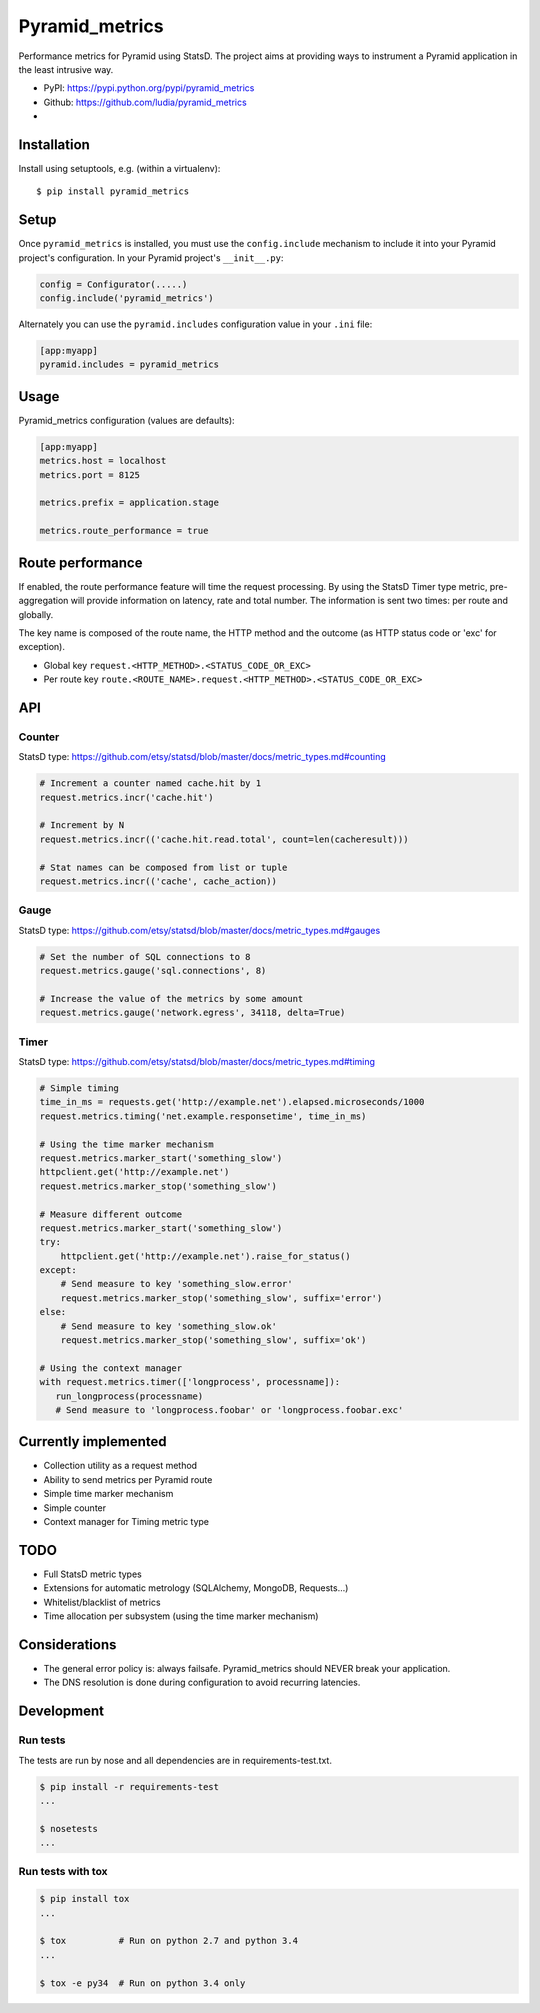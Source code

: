 ===============
Pyramid_metrics
===============

Performance metrics for Pyramid using StatsD. The project aims at providing
ways to instrument a Pyramid application in the least intrusive way.

* PyPI: https://pypi.python.org/pypi/pyramid_metrics
* Github: https://github.com/ludia/pyramid_metrics
* |droneio|

.. |droneio| image::
   https://drone.io/github.com/ludia/pyramid_metrics/status.png
   :target: https://drone.io/github.com/ludia/pyramid_metrics
   :alt: Tests on drone.io


Installation
============

Install using setuptools, e.g. (within a virtualenv)::

  $ pip install pyramid_metrics


Setup
=====

Once ``pyramid_metrics`` is installed, you must use the ``config.include``
mechanism to include it into your Pyramid project's configuration.  In your
Pyramid project's ``__init__.py``:

.. code-block:: python

   config = Configurator(.....)
   config.include('pyramid_metrics')

Alternately you can use the ``pyramid.includes`` configuration value in your
``.ini`` file:

.. code-block:: ini

   [app:myapp]
   pyramid.includes = pyramid_metrics


Usage
=====

Pyramid_metrics configuration (values are defaults):

.. code-block:: ini

   [app:myapp]
   metrics.host = localhost
   metrics.port = 8125

   metrics.prefix = application.stage

   metrics.route_performance = true


Route performance
=================

If enabled, the route performance feature will time the request processing.
By using the StatsD Timer type metric, pre-aggregation will provide information
on latency, rate and total number. The information is sent two times: per route
and globally.

The key name is composed of the route name,
the HTTP method and the outcome (as HTTP status code or 'exc' for exception).

- Global key ``request.<HTTP_METHOD>.<STATUS_CODE_OR_EXC>``
- Per route key ``route.<ROUTE_NAME>.request.<HTTP_METHOD>.<STATUS_CODE_OR_EXC>``


API
===

Counter
-------

StatsD type:
https://github.com/etsy/statsd/blob/master/docs/metric_types.md#counting

.. code-block:: python

   # Increment a counter named cache.hit by 1
   request.metrics.incr('cache.hit')

   # Increment by N
   request.metrics.incr(('cache.hit.read.total', count=len(cacheresult)))

   # Stat names can be composed from list or tuple
   request.metrics.incr(('cache', cache_action))


Gauge
-----

StatsD type:
https://github.com/etsy/statsd/blob/master/docs/metric_types.md#gauges

.. code-block:: python

   # Set the number of SQL connections to 8
   request.metrics.gauge('sql.connections', 8)

   # Increase the value of the metrics by some amount
   request.metrics.gauge('network.egress', 34118, delta=True)


Timer
-----

StatsD type:
https://github.com/etsy/statsd/blob/master/docs/metric_types.md#timing

.. code-block:: python

   # Simple timing
   time_in_ms = requests.get('http://example.net').elapsed.microseconds/1000
   request.metrics.timing('net.example.responsetime', time_in_ms)

   # Using the time marker mechanism
   request.metrics.marker_start('something_slow')
   httpclient.get('http://example.net')
   request.metrics.marker_stop('something_slow')

   # Measure different outcome
   request.metrics.marker_start('something_slow')
   try:
       httpclient.get('http://example.net').raise_for_status()
   except:
       # Send measure to key 'something_slow.error'
       request.metrics.marker_stop('something_slow', suffix='error')
   else:
       # Send measure to key 'something_slow.ok'
       request.metrics.marker_stop('something_slow', suffix='ok')

   # Using the context manager
   with request.metrics.timer(['longprocess', processname]):
      run_longprocess(processname)
      # Send measure to 'longprocess.foobar' or 'longprocess.foobar.exc'

Currently implemented
=====================

- Collection utility as a request method
- Ability to send metrics per Pyramid route
- Simple time marker mechanism
- Simple counter
- Context manager for Timing metric type


TODO
====

- Full StatsD metric types
- Extensions for automatic metrology (SQLAlchemy, MongoDB, Requests...)
- Whitelist/blacklist of metrics
- Time allocation per subsystem (using the time marker mechanism)


Considerations
==============

- The general error policy is: always failsafe. Pyramid_metrics should NEVER
  break your application.
- The DNS resolution is done during configuration to avoid recurring latencies.

Development
===========

Run tests
---------

The tests are run by nose and all dependencies are in requirements-test.txt.

.. code-block:: shell

   $ pip install -r requirements-test
   ...

   $ nosetests
   ...


Run tests with tox
------------------

.. code-block:: shell

   $ pip install tox
   ...

   $ tox          # Run on python 2.7 and python 3.4
   ...

   $ tox -e py34  # Run on python 3.4 only
